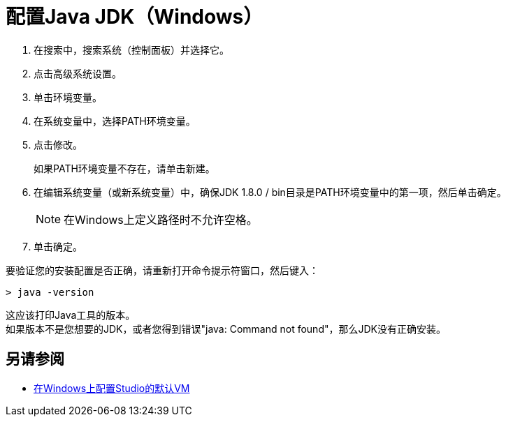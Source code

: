 = 配置Java JDK（Windows）

. 在搜索中，搜索系统（控制面板）并选择它。
. 点击高级系统设置。
. 单击环境变量。
. 在系统变量中，选择PATH环境变量。
. 点击修改。
+
如果PATH环境变量不存在，请单击新建。
. 在编辑系统变量（或新系统变量）中，确保JDK 1.8.0 / bin目录是PATH环境变量中的第一项，然后单击确定。
+
[NOTE]
--
在Windows上定义路径时不允许空格。
--
+
. 单击确定。

要验证您的安装配置是否正确，请重新打开命令提示符窗口，然后键入：

[source,bash,linenums]
----
> java -version
----

这应该打印Java工具的版本。 +
如果版本不是您想要的JDK，或者您得到错误"java: Command not found"，那么JDK没有正确安装。


== 另请参阅

*  link:/anypoint-studio/v/7.1/studio-configure-vm-task-wx[在Windows上配置Studio的默认VM]

